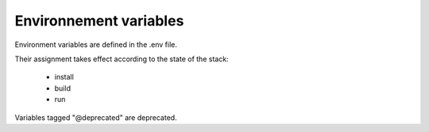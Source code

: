 Environnement variables
=======================

Environment variables are defined in the .env file.

Their assignment takes effect according to the state of the stack:

    - install
    - build
    - run

Variables tagged "@deprecated" are deprecated.

.. raw:: html
   :file: ../../common/docker_env_variable.html
